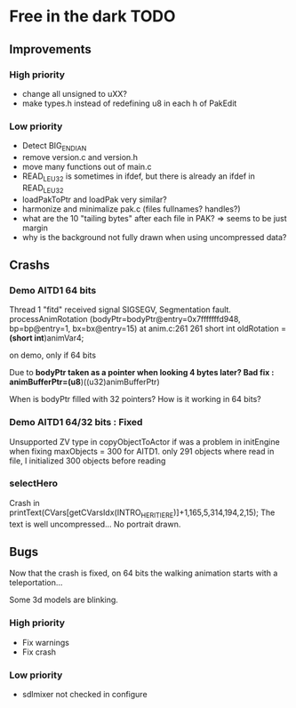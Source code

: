 * Free in the dark TODO

** Improvements

*** High priority
 - change all unsigned to uXX?
 - make types.h instead of redefining u8 in each h of PakEdit

*** Low priority
 - Detect BIG_ENDIAN
 - remove version.c and version.h
 - move many functions out of main.c
 - READ_LE_U32 is sometimes in ifdef, but there is already an ifdef in READ_LE_U32
 - loadPakToPtr and loadPak very similar?
 - harmonize and minimalize pak.c (files fullnames? handles?)
 - what are the 10 "tailing bytes" after each file in PAK? => seems to be just margin
 - why is the background not fully drawn when using uncompressed data?

** Crashs


*** Demo AITD1 64 bits
    Thread 1 "fitd" received signal SIGSEGV, Segmentation fault.
    processAnimRotation (bodyPtr=bodyPtr@entry=0x7fffffffd948, bp=bp@entry=1, bx=bx@entry=15) at anim.c:261
    261	  short int oldRotation = *(short int*)animVar4;

    on demo, only if 64 bits
    
    Due to *bodyPtr taken as a pointer when looking 4 bytes later?
    Bad fix : animBufferPtr=(u8*)((u32)animBufferPtr)
    
    When is bodyPtr filled with 32 pointers? How is it working in 64 bits? 

*** Demo AITD1 64/32 bits : Fixed
    Unsupported ZV type in copyObjectToActor
    if was a problem in initEngine when fixing maxObjects = 300 for AITD1.
    only 291 objects where read in file, I initialized 300 objects before reading

*** selectHero
    Crash in
    printText(CVars[getCVarsIdx(INTRO_HERITIERE)]+1,165,5,314,194,2,15);
    The text is well uncompressed...
    No portrait drawn.

** Bugs
    Now that the crash is fixed, on 64 bits the walking animation starts with a teleportation...
    
    Some 3d models are blinking.

*** High priority
 - Fix warnings
 - Fix crash

*** Low priority
 - sdlmixer not checked in configure



